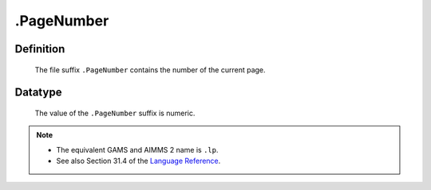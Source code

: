 .. _.PageNumber:

.PageNumber
===========

Definition
----------

    The file suffix ``.PageNumber`` contains the number of the current page.

Datatype
--------

    The value of the ``.PageNumber`` suffix is numeric.

.. note::

    -  The equivalent GAMS and AIMMS 2 name is ``.lp``.

    -  See also Section 31.4 of the `Language Reference <https://documentation.aimms.com/_downloads/AIMMS_ref.pdf>`__.

